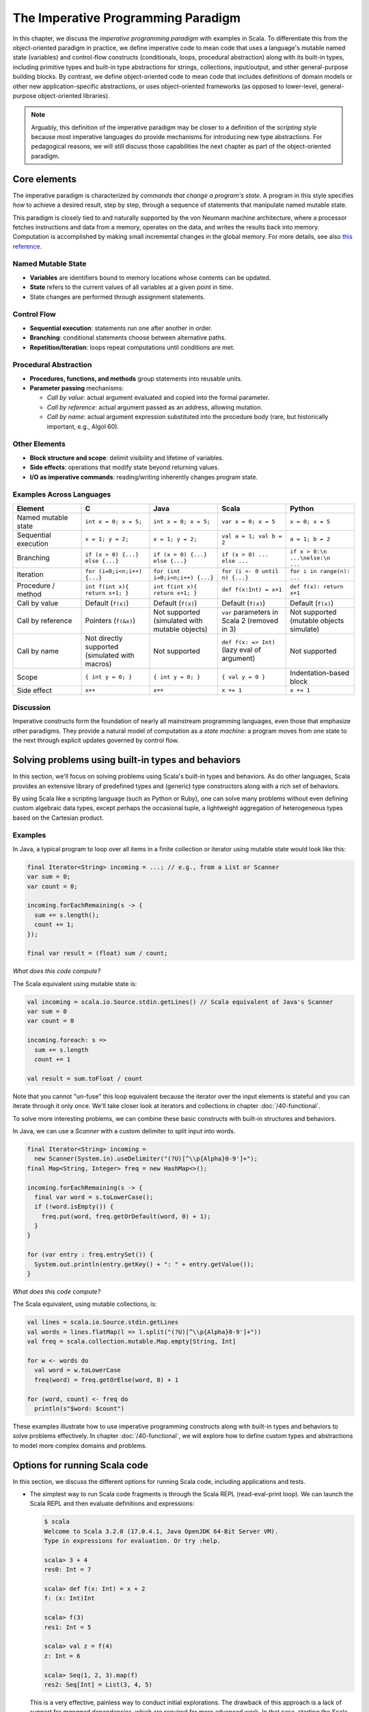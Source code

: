 The Imperative Programming Paradigm
-----------------------------------

In this chapter, we discuss the *imperative programming paradigm* with examples in Scala.
To differentiate this from the object-oriented paradigm in practice, we define imperative code to mean code that uses a language's mutable named state (variables) and control-flow constructs (conditionals, loops, procedural abstraction) along with its built-in types, including primitive types and built-in type abstractions for strings, collections, input/output, and other general-purpose building blocks.
By contrast, we define object-oriented code to mean code that includes definitions of domain models or other new application-specific abstractions, or uses object-oriented frameworks (as opposed to lower-level, general-purpose object-oriented libraries).

.. note:: Arguably, this definition of the imperative paradigm may be closer to a definition of the *scripting style* because most imperative languages do provide mechanisms for introducing new type abstractions. 
  For pedagogical reasons, we will still discuss those capabilities the next chapter as part of the object-oriented paradigm.


Core elements
~~~~~~~~~~~~~

The imperative paradigm is characterized by *commands that change a program's state*. 
A program in this style specifies *how* to achieve a desired result, step by step, 
through a sequence of statements that manipulate named mutable state.

This paradigm is closely tied to and naturally supported by the von Neumann machine architecture, where a processor fetches instructions and data from a memory, operates on the data, and writes the results back into memory. Computation is accomplished by making small incremental changes in the global memory. For more details, see also `this reference <https://unoapi.org/05-parallel/parallel.html#von-neumann-machines-and-their-limits>`_.


Named Mutable State
```````````````````
- **Variables** are identifiers bound to memory locations whose contents can be updated.
- **State** refers to the current values of all variables at a given point in time.
- State changes are performed through assignment statements.

Control Flow
`````````````````````

- **Sequential execution**: statements run one after another in order.
- **Branching**: conditional statements choose between alternative paths.
- **Repetition/Iteration**: loops repeat computations until conditions are met.

Procedural Abstraction
````````````````````````

- **Procedures, functions, and methods** group statements into reusable units.
- **Parameter passing** mechanisms:
  
  - *Call by value*: actual argument evaluated and copied into the formal parameter.
  - *Call by reference*: actual argument passed as an address, allowing mutation.
  - *Call by name*: actual argument expression substituted into the procedure body (rare, but historically important, e.g., Algol 60).

Other Elements
```````````````````````

- **Block structure and scope**: delimit visibility and lifetime of variables.
- **Side effects**: operations that modify state beyond returning values.
- **I/O as imperative commands**: reading/writing inherently changes program state.

Examples Across Languages
``````````````````````````

.. list-table::
   :header-rows: 1
   :widths: 20 20 20 20 20

   * - Element
     - C
     - Java
     - Scala
     - Python
   * - Named mutable state
     - ``int x = 0; x = 5;``
     - ``int x = 0; x = 5;``
     - ``var x = 0; x = 5``
     - ``x = 0; x = 5``
   * - Sequential execution
     - ``x = 1; y = 2;``
     - ``x = 1; y = 2;``
     - ``val a = 1; val b = 2``
     - ``a = 1; b = 2``
   * - Branching
     - ``if (x > 0) {...} else {...}``
     - ``if (x > 0) {...} else {...}``
     - ``if (x > 0) ... else ...``
     - ``if x > 0:\n    ...\nelse:\n    ...``
   * - Iteration
     - ``for (i=0;i<n;i++) {...}``
     - ``for (int i=0;i<n;i++) {...}``
     - ``for (i <- 0 until n) {...}``
     - ``for i in range(n): ...``
   * - Procedure / method
     - ``int f(int x){ return x+1; }``
     - ``int f(int x){ return x+1; }``
     - ``def f(x:Int) = x+1``
     - ``def f(x): return x+1``
   * - Call by value
     - Default (``f(x)``)
     - Default (``f(x)``)
     - Default (``f(x)``)
     - Default (``f(x)``)
   * - Call by reference
     - Pointers (``f(&x)``)
     - Not supported (simulated with mutable objects)
     - ``var`` parameters in Scala 2 (removed in 3)
     - Not supported (mutable objects simulate)
   * - Call by name
     - Not directly supported (simulated with macros)
     - Not supported
     - ``def f(x: => Int)`` (lazy eval of argument)
     - Not supported
   * - Scope
     - ``{ int y = 0; }``
     - ``{ int y = 0; }``
     - ``{ val y = 0 }``
     - Indentation-based block
   * - Side effect
     - ``x++``
     - ``x++``
     - ``x += 1``
     - ``x += 1``

Discussion
````````````````````


Imperative constructs form the foundation of nearly all mainstream programming languages, even those that emphasize other paradigms. 
They provide a natural model of computation as a *state machine*: a program moves from one state to the next through explicit updates governed by control flow.


Solving problems using built-in types and behaviors
~~~~~~~~~~~~~~~~~~~~~~~~~~~~~~~~~~~~~~~~~~~~~~~~~~~

In this section, we'll focus on solving problems using Scala's built-in types and behaviors. 
As do other languages, Scala provides an extensive library of predefined types and (generic) type constructors along with a rich set of behaviors.

By using Scala like a scripting language (such as Python or Ruby), one can solve many problems without even defining custom algebraic data types, except perhaps the occasional tuple, a lightweight aggregation of heterogeneous types based on the Cartesian product.


Examples
````````

In Java, a typical program to loop over all items in a finite collection or iterator using mutable state would look like this:

.. code-block:: java

  final Iterator<String> incoming = ...; // e.g., from a List or Scanner
  var sum = 0;
  var count = 0;

  incoming.forEachRemaining(s -> {
    sum += s.length();
    count += 1;
  });

  final var result = (float) sum / count;

*What does this code compute?*

The Scala equivalent using mutable state is:

.. code-block:: scala

  val incoming = scala.io.Source.stdin.getLines() // Scala equivalent of Java's Scanner
  var sum = 0
  var count = 0

  incoming.foreach: s =>
    sum += s.length
    count += 1

  val result = sum.toFloat / count


Note that you cannot "un-fuse" this loop equivalent because the iterator over the input elements is stateful and you can iterate through it only once.
We'll take closer look at iterators and collections in chapter :doc:`/40-functional`.


To solve more interesting problems, we can combine these basic constructs with built-in structures and behaviors.

In Java, we can use a `Scanner` with a custom delimiter to split input into words. 

.. code-block:: java

  final Iterator<String> incoming = 
    new Scanner(System.in).useDelimiter("(?U)[^\\p{Alpha}0-9']+");
  final Map<String, Integer> freq = new HashMap<>();

  incoming.forEachRemaining(s -> {
    final var word = s.toLowerCase();
    if (!word.isEmpty()) {
      freq.put(word, freq.getOrDefault(word, 0) + 1);
    }
  }

  for (var entry : freq.entrySet()) {
    System.out.println(entry.getKey() + ": " + entry.getValue());
  }

*What does this code compute?*

The Scala equivalent, using mutable collections, is:

.. code-block:: scala

  val lines = scala.io.Source.stdin.getLines
  val words = lines.flatMap(l => l.split("(?U)[^\\p{Alpha}0-9']+"))
  val freq = scala.collection.mutable.Map.empty[String, Int]

  for w <- words do
    val word = w.toLowerCase
    freq(word) = freq.getOrElse(word, 0) + 1

  for (word, count) <- freq do
    println(s"$word: $count")


These examples illustrate how to use imperative programming constructs along with built-in types and behaviors to solve problems effectively.
In chapter :doc:`/40-functional`, we will explore how to define custom types and abstractions to model more complex domains and problems.


Options for running Scala code
~~~~~~~~~~~~~~~~~~~~~~~~~~~~~~

In this section, we discuss the different options for running Scala code, including applications and tests.

- The simplest way to run Scala code fragments is through the Scala REPL (read-eval-print loop).
  We can launch the Scala REPL and then evaluate definitions and expressions:

  .. code-block:: scala

    $ scala
    Welcome to Scala 3.2.0 (17.0.4.1, Java OpenJDK 64-Bit Server VM).
    Type in expressions for evaluation. Or try :help.

    scala> 3 + 4
    res0: Int = 7

    scala> def f(x: Int) = x + 2
    f: (x: Int)Int

    scala> f(3)
    res1: Int = 5

    scala> val z = f(4)
    z: Int = 6

    scala> Seq(1, 2, 3).map(f)
    res2: Seq[Int] = List(3, 4, 5)


  This is a very effective, painless way to conduct initial explorations.
  The drawback of this approach is a lack of support for *managed dependencies*, which are required for more advanced work.
  In that case, starting the Scala REPL through sbt as discussed below is a much better choice.
  Managing the Scala/Java classpath manually is discouraged.

  You can also run simple scripts (with optional command-line arguments) directly through the scala interpreter. A ``main`` method or ``@main`` annotation is required, e.g.:

  .. code-block:: bash

    $ cat > blah.scala
    def main(args: Array[String]) = println(args.toList)
    $ scala blah.scala 1 2 3
    List(1, 2, 3)


- In a Scala IDE such as IntelliJ IDEA, we can run Scala applications (classes/objects with a ``main`` method) and Scala tests from within the IDE. To pass command-line arguments to an application, we have to create a suitable run configuration.

- It is best to use `sbt <https://www.scala-sbt.org/>`_ (the Scala Build Tool) for projects with one or more external dependencies because of sbt's (and similar build tools') ability to manage these dependencies in a declarative way:

  .. code-block:: bash

    $ sbt test
    $ sbt run
    $ sbt "run arg1 arg2 ..."
    $ sbt "runMain my.pkg.Main arg1 arg2 ..."
    $ sbt test:run


  In addition, sbt allows you to start a REPL that exposes the code in your project and its managed dependencies.
  This is the preferred way to explore existing libraries:

  .. code-block:: bash

    $ sbt console


  You can also pull in the additional dependencies from the test scope:

  .. code-block:: bash

    $ sbt test:console

  If you want to bypass your own code in case of, say, compile-time errors, you can use one of these tasks:

  .. code-block:: bash

    $ sbt consoleQuick
    $ sbt test:consoleQuick

  In conjunction with a `text editor <https://www.gnu.org/software/emacs>`_, sbt's `triggered execution <https://www.scala-sbt.org/1.x/docs/Triggered-Execution.html>`_ for testing will significantly shorten the edit-compile-run/test cycle, for example:

  .. code-block:: bash

    $ sbt
    ...
    > ~ test


- In general, irrespective of your choice of development environment, a convenient way to do exploratory programming beyond the basic REPL is to start with a single test.
  There, you can develop your ideas and interact with the library APIs you want to explore.
  For simple testing, you can intersperse assertions within your code or use the testing support provided by the chosen testing framework, e.g., `JUnit <https://junit.org/>`_ or `ScalaTest <https://www.scalatest.org/>`_.
  So you can start exploring something in a test and then move it into your production code (`main` folder) when appropriate.
  `The list performance example <https://github.com/lucproglangcourse/cs2-listperformance-scala/blob/main/src/test/scala/cs271/lab/list/TestList.scala>`_ illustrates this approach.


- Finally, to turn an sbt-based Scala application into a script (command-line application) you can run outside sbt, you can use the `sbt-native-packager <https://github.com/sbt/sbt-native-packager>`_ plugin.
  To use this plugin, add this line to the end of ``build.sbt``:

  .. code-block:: bash

    enablePlugins(JavaAppPackaging)

  and this one to ``project/plugins.sbt``:

  .. code-block:: scala

    addSbtPlugin("com.typesafe.sbt" % "sbt-native-packager" % "1.7.5")

  Then, after any change to your sources, you can create/update the script and run it from the command line like so:

  .. code-block:: bash

    $ sbt stage
    ...
    $ ./target/universal/stage/bin/myapp-scala arg1 arg2 ...


Techniques for testing Scala code
~~~~~~~~~~~~~~~~~~~~~~~~~~~~~~~~~

Testing is an important, widely used practice within the software development lifecycle (SDLC).
There are various basic techniques and libraries/frameworks for testing Scala code.

The simplest way is to intersperse assertions within your code.
This is particularly effective for scripts and worksheets:

.. code-block:: scala

  val l = List(1, 2, 3)
  assert { l.contains(2) }

The following testing libraries/frameworks work well with Scala.

- The familiar `JUnit <http://junit.org>`_ can be used directly.
- `ScalaCheck <http://scalacheck.org>`_ is a testing framework for Scala that emphasizes property-based testing, including universally quantified properties, such as "for all lists ``x`` and ``y``, the value of ``(x ++ y).length`` is equal to ``x.length + y.length``"
- `ScalaTest <http://scalatest.org>`_ is a testing framework for Scala that supports a broad range of test styles including behavior-driven design, including integration with ScalaCheck.
- `specs2 <http://etorreborre.github.io/specs2>`_ is a specification-based testing library that also supports integration with ScalaCheck.
- `MUnit <https://github.com/scalameta/munit>`_ is a newer testing library for Scala.

The `echotest <https://github.com/lucproglangcourse/echotest-scala>`_ example shows some of these libraries in action.

For faster turnaround during development, we can combine these techniques with `triggered execution <https://www.scala-sbt.org/1.x/docs/Triggered-Execution.html>`_.


Measuring code coverage
```````````````````````

The *code coverage* of your tests indicates how thoroughly you're testing.
Typically, you would use the `sbt scoverage plugin <https://github.com/scoverage/sbt-scoverage>`_ to meaasure what percentage of your main code are covered by your tests.

.. code-block:: bash

  $ sbt clean coverage test coverageReport

Once these tasks complete, you should see the coverage percentages toward the end of the terminal output,

.. code-block:: bash

  [info] Statement coverage.: 50.91%
  [info] Branch coverage....: 50.00%


and your test reports should then be available at

.. code-block:: bash

  target/scala-*/scoverage-report/index.html

When you open this file in your web browser (or preview it in Gitpod using the `Live Preview extension <https://marketplace.visualstudio.com/items?itemName=ms-vscode.live-server>`_), you will see a navigable visualization of the code coverage report.

.. image:: images/ScoverageOverview.png

Here you can drill into specific packages and classes.
When looking at a class, you can switch between the source code view and an abstract statement view.

.. image:: images/ScoverageCode.png

.. image:: images/ScoverageStatements.png

If your coverage percentages appear low, you can make them more accurate by excluding classes you are not testing programmatically, such as those focused on providing a main method responsible mostly for I/O.
(This works only with Scala version 3.4.2 or higher; also check ``project/plugins.sbt`` to make sure you're running the latest version of the sbt-scoverage plugin.)

.. code-block:: scala

  ccoverageExcludedPackages := """.*\.simple\..*;.*\.common.*;.*\.Main;benchmark\..*"""

Additional information on testing is available in the corresponding section of the `COMP 335/435: Formal Methods lecture notes <https://lucformalmethodscourse.github.io/30-testing.html>`_.


End-to-end application testing
``````````````````````````````

Besides the familiar styles of unit testing, one could attempt to automate the process of end-to-end application testing.
One approach would be to use shell scripts in conjunction with sample input and expected output files; 
after running the application on the sample input, one could use a ``diff`` utility to compare the actual output to the expected output.

This approach adds complexity in terms of maintaining an additional set of data files, however, and it is brittle in that the test may no longer be valid after changes in the output format of the application under test.
Therefore, it is usually preferable to use the unit testing techniques described above at the data structure level as opposed to comparing formatted output.

On the other hand, if one really wants to test the I/O code, one could set up programmatic end-to-end application tests as part of an automated test suite by redirecting the standard input and output to in-memory streams one can populate or examine programmatically.
This approach appears to work within IDEs such as IntelliJ but not in a standalone invocation of sbt.

.. code-block:: scala

  @Test
  def testMainEndToEnd: Unit =
    val ba = new ByteArrayOutputStream
    val os = new PrintStream(ba)
    System.setOut(os) // redirect stdout to the in-memory stream
    main.Main.main(Array.empty[String])
    val lines =
      import scala.language.unsafeNulls
      ba.toString.lines.toList.asScala
    assertEquals("hello", lines(0))
    assertEquals("hello hello", lines(1))


The role of command-line applications
~~~~~~~~~~~~~~~~~~~~~~~~~~~~~~~~~~~~~

Command-line applications have always been an important part of the UNIX environment.
Each application typically focuses on a specific task, and several applications can be composed to solve a more complex task.

The typical command-line application interacts with its environment in the following ways:

- *environment variables* defined in your system
- zero or more application-specific *command-line arguments* for passing options to the application: ``app arg1 arg2 ...``
- *standard input* (stdin) for reading the input data
- *standard output* (stdout) for writing the output data
- *standard error* (stderr) for displaying error messages separately from the output data

From a Scala perspective, environment variables are accessible via the predefined ``sys.env`` map, e.g., ``sys.env("HOME")``, and command-line arguments are accessible via the main method's argument ``args`` (a string array).
Similar mechanisms are available in Java and other JVM languages.

.. note:: In addition, languages running on a Java Virtual Machine (JVM) support *properties* defined through command-line arguments of the form ``-Dmy.prop=someValue`` and accessible via, e.g., ``sys.props("my.prop")``.

Applications that read and write from and to the standard data streams can function as composable building blocks using UNIX pipes.
Using these standard I/O mechanisms is much more flexible than reading from or writing to specific files whose names are hardcoded in the program.

E.g., the ``yes`` command outputs its arguments forever on consecutive output lines,
the ``head`` command outputs a finite prefix of its input,
and the ``wc`` command counts the number of characters, words, or lines:

.. code-block:: bash

  $ yes hello | head -n 10 | wc -l

You may wonder how the upstream (left) stages in the pipeline know when to terminate.
Concretely, how does the ``yes`` command know to terminate after ``head`` reads the first ten lines.
When ``head`` is done after reading and passing through the specified number of lines, it closes its input stream, and ``yes`` will receive an error signal called ``SIGPIPE`` when it tries to write further data to that stream.
The default response to this error signal is termination.
For more details on ``SIGPIPE``, see `this StackExchange response <https://unix.stackexchange.com/a/84828>`_.

We can also use the control structures built into the shell. E.g., the following loop prints an infinite sequence of consecutive integers starting from 0:

.. code-block:: bash

  $ n=0 ; while :; do echo $n ; ((n=n+1)) ; done

These techniques are useful for producing test data for our own applications.
To this end, we can redirect output to a newly created file using this syntax:

.. code-block:: bash

  $ n=0 ; while :; do echo $n ; ((n=n+1)) ; done > testdata.txt

If ``testdata.txt`` already exists, it will be overwritten when using this syntax.
We can also append to an existing file:

.. code-block:: bash

  $ ... >> testdata.txt

Similarly, we can redirect input from a file using this notation:

.. code-block:: bash

  $ wc -l < testdata.txt

There is a close relationship between UNIX pipes and functional programming: When viewing a command-line application as a function that transforms its input to its output, UNIX pipes correspond to function composition. The pipeline ``p | q`` corresponds to the function composition ``q o p``.


Command-line applications in Scala
``````````````````````````````````

The following techniques are useful for creating command-line applications in Scala.
As in Java, command-line arguments are available to a Scala application as ``args`` of type ``Array[String]``.

We can read the standard input as lines using this iterator:

.. code-block:: scala

  val lines = scala.io.Source.stdin.getLines()

This gives you an iterator of strings with each item representing one line. When the iterator has no more items, you are done reading all the input. (See also this `concise reference <https://alvinalexander.com/scala/how-to-open-read-text-files-in-scala-cookbook-examples>`_.)

To break this iterator of lines down into an iterator of words, we can use this recipe:

.. code-block:: scala

  val words =
    import scala.language.unsafeNulls
    lines.flatMap(l => l.split("(?U)[^\\p{Alpha}0-9']+"))

(We'll discuss ``flatMap`` in detail later.)

The result of ``l.split(regex)`` is an array of strings, where some of the strings or the entire array could possibly be ``null`` because ``split`` is a Java method, where the stated ``String`` type really means ``String`` or ``null``. 
While ``flatMap`` is supposed to preserve the element type of the transformed iterator, splitting the lines in this way could introduce ``null`` references.
Because we require `explicit typing of null references <https://docs.scala-lang.org/scala3/reference/experimental/explicit-nulls.html>`_ (by adding ``"-Yexplicit-nulls"`` to the compiler options in ``build.sbt``), the Scala compiler considers this code incorrect and indicates an error unless we enable this potentially unsafe use of implicit null references.

*To keep null safety in place as widely as possible, it is best to keep this import local to the block(s) performing IO code.
In some cases, it is more convenient to use the* ``.nn`` *extension method to disable null safety for a single expression, e.g.,*

.. code-block:: scala

  System.err.nn.println("D'oh!")

By default, the Java virtual machine converts the ``SIGPIPE`` error signal to an ``IOException``.
In Scala, ``print`` and ``println`` print to stdout, which is is an instance of ``PrintStream``.
This class converts any ``IOException`` to a boolean flag accessible through its ``checkError()`` method.
(See also `this discussion <https://stackoverflow.com/questions/62658078/jvm-not-killed-on-sigpipe>`_ for more details.)

Therefore, to use a Scala (or Java) command-line application in a UNIX pipeline as an upstream component that produces an unbounded (potentially infinite) output sequence, we have to monitor this flag when printing to stdout and, if necessary, terminate execution.

For example, this program reads one line at a time and prints the line count along with the line read.
After printing, it checks whether an error occured and, if necessary, terminates execution by exiting the program:

.. code-block:: scala

  var count = 0
  for line <- lines do
    count += 1
    println((count, line))
    if scala.sys.process.stdout.checkError() then sys.exit(1)


Command-line argument parsing
`````````````````````````````

A common concern when developing command-line applications is argument and option parsing.
As briefly mentioned above, arguments and options are application-specific settings we can pass an application in the form ``app arg1 arg2 ...`` at the time when we're invoking the application.
Importantly, these settings are separate from the application's input data.

E.g., in our `sliding queue example <https://github.com/lucproglangcourse/consoleapp-java>`_, we keep a sliding queue of the n most recent words read from the input;
therefore, when invoking this application, we need to choose a specific value for n.
This is something we would typically use command-line arguments for.

Since the C language days, applications have received their command-line arguments as an array of strings; 
this is still the case in the Java/Scala world, where the main entry point receives the command-line arguments as a string array.
We can examine these arguments programmatically, make sure there are the correct number of them, convert them to numbers as needed, etc.

.. code-block:: java

  // perform argument validity checking
  if (args.length > 1) {
    System.err.println("usage: ./target/universal/stage/bin/consoleapp [ last_n_words ]");
    System.exit(2);
  }
  // ...
  if (args.length == 1) {
    lastNWords = Integer.parseInt(args[0]);
    if (lastNWords < 1) {
      throw new NumberFormatException();
    }
  }

Command-line arguments are very widely used, but it quickly becomes tedious to handle them when more than one or two arguments are required and when we want to have *named* arguments instead of position-based ones so we can provide them in any order.
Unsurprisingly, as is the case for many common tasks or concerns not addressed by the standard library bundled with the language SDK, there are third-party libraries for handling command-line argument parsing.

For example, we can use Li Haoyi's `mainargs <https://github.com/com-lihaoyi/mainargs>`_ library by declaring this dependency in our build configuration

.. code-block:: scala

  "com.lihaoyi" %% "mainargs" % "0.6.3",

and 

.. code-block:: scala

  import mainargs.{main, arg, ParserForMethods, Flag}

  // ...

  // external entry point into Scala application
  def main(args: Array[String]): Unit = ParserForMethods(this).runOrExit(args.toIndexedSeq)

  // internal main method with arguments annotated for parsing
  @main
  def run(
      @arg(short = 'c', doc = "size of the sliding word cloud") cloudSize: Int = 10,
      @arg(short = 'l', doc = "minimum word length to be considere") minLength: Int = 6,
      @arg(short = 'w', doc = "size of the sliding FIFO queue") windowSize: Int = 1000,
      @arg(short = 's', doc = "number of steps between word cloud updates") everyKSteps: Int = 10,
      @arg(short = 'f', doc = "minimum frequency for a word to be included in the cloud") minFrequency: Int = 3) = 

    logger.debug(f"howMany=$cloudSize minLength=$minLength lastNWords=$windowSize everyKSteps=$everyKSteps minFrequency=$minFrequency")
    // ...           

Based on the formal argument names and their ``@arg`` annotations, the library generates a parser that looks for the arguments based on their long or short names and associated values;
arguments can have default values.
In addition, the generated code can handle a ``--help`` option, which prints a UNIX-style usage summary.

.. code-block:: bash

  $ ./target/universal/stage/bin/myapp -- --help
  run
    -c --cloud-size <int>     size of the sliding word cloud
    -l --min-length <int>     minimum word length to be considere
    -w --window-size <int>    size of the sliding FIFO queue
    -s --every-ksteps <int>   number of steps between word cloud updates
    -f --min-frequency <int>  minimum frequency for a word to be included in the cloud

For example, we could run the application with these arguments:

.. code-block:: bash

  $ ./target/universal/stage/bin/myapp -- -c 3 -l 2 -w 5  


Determining whether an app is running interactively
```````````````````````````````````````````````````

In some cases, it's convenient to determine programmatically whether our command-line app is running interactively, i.e., reading from the console, or running in batch mode, where its standard input has been redirected from a file.
For example, if our app running interactively, we might automatically want to prompt the user for console input.

We can use this technique to determine whether stdin is coming from the console.

.. code-block:: scala

  private def isInputFromTerminal: Boolean =
    System.console() != null ||
      System.getProperty("os.name").nn.toLowerCase.nn.contains("windows") &&
        sys.process.stdin.available() == 0

.. todo:: Verify that this works on Windows.


Allowing the user to edit their input
`````````````````````````````````````
Many REPLs, including the Python and Scala ones, allow the user to edit their input in various ways, including scrolling through the input history using the up and down arrows, adding or deleting characters from the input line, etc.

To add this capability to a Java- or Scala-based command-line app, we can use the `JLine library <https://github.com/jline/jline3>`_, which is the Java equivalent of the `GNU Readline library <https://en.wikipedia.org/wiki/GNU_Readline>`_.
If you want to make your command-line app convenient to use and give it a professional touch, consider using JLine instead of basic console input.
JLine has excellent documentation; please look there for examples.

.. todo:: Determine whether JLine automatically suppresses prompts when redirecting stdin.


Finding good third-party libraries
``````````````````````````````````

For most programming languages, platforms, and other ecosystems, there are lists of "awesome" libraries and tools.
For a particular language, search for "awesome" followed by the name of the language.

In Scala's case, we would come across this here list:

  https://github.com/lauris/awesome-scala

Within it, we can then look for the desired concern or purpose, such as "command line interfaces", where we find mainargs among several other choices.
It can be hard to choose a specific library; 
some typical criteria are:

  - ease of use
  - quality of documentation
  - popularity
  - active development status
  - code quality
  - number of dependencies (lower is usually better)
  - security (absence of known vulnerabilities)


The role of logging
~~~~~~~~~~~~~~~~~~~

Logging is a common dynamic nonfunctional requirement that is useful throughout the lifecycle of a system.
Logging can be challenging because it is a cross-cutting concern that arises throughout the codebase.

In its simplest form, logging can consist of ordinary print statements, preferably to the *standard error* stream (``stderr``):

.. code-block:: scala

  System.err.println("something went wrong: " + anObject)

This allows displaying (or redirecting) error messages separately from output data.

For more complex projects, it is advantageous to be able to configure logging centrally, such as suppressing log messages below a certain `log level <https://stackoverflow.com/questions/2031163/when-to-use-the-different-log-levels>`_ indicating the severity of the message, configuring the destination of the log messages, or disabling logging altogether.

*Logging frameworks* have arisen to address this need.
Modern logging frameworks have very low performance overhead and are a convenient and effective way to achieve professional-grade `separation of concerns <https://en.wikipedia.org/wiki/Separation_of_concerns>`_ with respect to logging.

Proper logging is perhaps more important in applications where one doesn't normally see the console output, such as apps with a graphical user interface and back-end server apps.
In those cases, logging allows ongoing monitoring of app progress, as well as error analysis if something isn't working.


Logging in Scala
````````````````

A popular choice found on the `Awesome Scala <https://github.com/lauris/awesome-scala>`_ list, the `log4s <https://github.com/Log4s/log4s>`_ wrapper provides a convenient logging mechanism for Scala.
To use log4s minimally, the following steps are required:

- Add external dependencies for log4s and a simple slf4j backend implementation:

  .. code-block:: scala

    "org.log4s" %% "log4s" % "1.10.0",
    "org.slf4j" % "slf4j-simple" % "1.7.30"

- If you require a more verbose (lower severity) log level than the default of ``INFO``, such as ``DEBUG``, add a configuration file ``src/main/resources/simplelogger.properties`` with contents:

  .. code-block:: scala

    org.slf4j.simpleLogger.defaultLogLevel = debug

- Now you are ready to access and use your logger:

  .. code-block:: scala

    private val logger = 
      import scala.language.unsafeNulls
      org.log4s.getLogger
    // ...
    logger.debug(f"howMany = $howMany minLength = $minLength lastNWords = $lastNWords")


  This produces informative debugging output such as:

  .. code-block:: bash

    [main] DEBUG edu.luc.cs.cs371.topwords.TopWords - howMany = 10 minLength = 6 lastNWords = 1000


.. _subsecConstantSpace:

The importance of constant-space complexity
~~~~~~~~~~~~~~~~~~~~~~~~~~~~~~~~~~~~~~~~~~~

Common application scenarios involve processing large volumes of input data or indefinite input streams, e.g., sensor data from an internet-of-things device.
To achieve the nonfunctional requirements of reliability/availability and scalability for such applications, it is critical to ensure that the application does not exceed a constant memory footprint during its execution.
*These considerations apply to any potentially long-running application, be it a command-line app, mobile app, or back-end service.*


Using iterators to represent indefinite input
`````````````````````````````````````````````

In these scenarios, it is common to process an indefinite number of input items, one at a time, as long as more items are available from the input.
Concretely, whenever possible, this means reading and processing one input item at a time and then forgetting about it, rather than first storing the entire input in memory and then processing it in bulk.
This version of a program that echoes back and counts its input lines has constant-space complexity:

.. code-block:: scala

  var count = 0
  for line <- lines do
    count += 1 
    println(line)
    if scala.sys.process.stdout.checkError() then sys.exit(1)
  println(line + " lines counted")

By contrast, this version has linear-space complexity and may run out of space on a large volume of input data:

.. code-block:: scala

  var count = 0
  val listOfLines = lines.toList
  for line <- listOfLines do
    count += 1 
    println(line)
    if scala.sys.process.stdout.checkError() then sys.exit(1)
  println(line + " lines counted")

In sum, to achieve constant-space complexity, it is usually best to represent the input data as an iterator instead of converting it to an in-memory collection such as a list.
Iterators support most of the same behaviors as in-memory collections.


Monitoring a program's memory footprint over time
`````````````````````````````````````````````````

To monitor a program's memory footprint over time, we would typically use a heap profiler.
For programs running in the Java Virtual Machine (JVM), we can use the standalone version of VisualVM.

For example, the following heap profile (upper right section of the screenshot) shows a flat sawtooth pattern, suggesting constant space complexity even as we are processing more and more input items.
By contrast, if the sawtooth pattern were sloping upward over time, space complexity would increase as we are processing our input, suggesting some function that grows in terms of the input size n.

.. image:: images/heapprofile.png

When working in a command-line environment, we can also use an interactive process viewer, such as ``htop``, to monitor a program's memory footprint over time.

.. todo:: add suitable htop screenshot


Making command-line applications testable
~~~~~~~~~~~~~~~~~~~~~~~~~~~~~~~~~~~~~~~~~

Recognizing the importance of *testability* as a static nonfunctional requirement, we'd like to make our command-line applications testable.
While we could use other command-line tools to set up automatic testing of the end-to-end functionality of our applications, we would also like to unit-test the logical functionality of our applications in isolation from input/output code.

A key barrier to achieving this goal is the tangling (interweaving) of logical functionality and input/output in our code, i.e., there is a lack of separation of these two concerns.
In particular, how can we make our code testable *without* sacrificing the important dynamic nonfunctional requirement of a constant-space memory footprint?

The following example goes through several evolutions of a simple example to illustrate the design tradeoffs involved in reconciling these conflicting forces, using suitable software design patterns.

  https://github.com/lucproglangcourse/consoleapp-java

Upon reflection, this journey also leads us away from simple, straight-line imperative or scripting code toward a more complex design involving custom abstractions.
The endpoint of this journey thereby marks our transition to the object-oriented paradigm.

